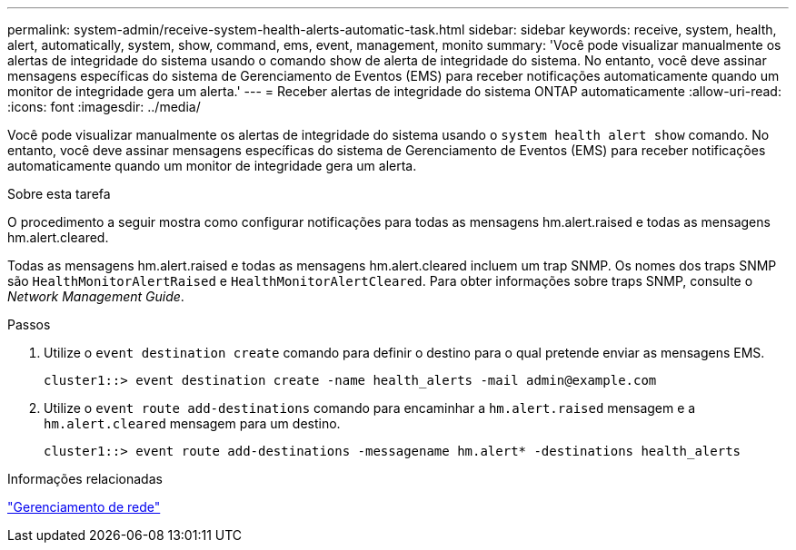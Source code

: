 ---
permalink: system-admin/receive-system-health-alerts-automatic-task.html 
sidebar: sidebar 
keywords: receive, system, health, alert, automatically, system, show, command, ems, event, management, monito 
summary: 'Você pode visualizar manualmente os alertas de integridade do sistema usando o comando show de alerta de integridade do sistema. No entanto, você deve assinar mensagens específicas do sistema de Gerenciamento de Eventos (EMS) para receber notificações automaticamente quando um monitor de integridade gera um alerta.' 
---
= Receber alertas de integridade do sistema ONTAP automaticamente
:allow-uri-read: 
:icons: font
:imagesdir: ../media/


[role="lead"]
Você pode visualizar manualmente os alertas de integridade do sistema usando o `system health alert show` comando. No entanto, você deve assinar mensagens específicas do sistema de Gerenciamento de Eventos (EMS) para receber notificações automaticamente quando um monitor de integridade gera um alerta.

.Sobre esta tarefa
O procedimento a seguir mostra como configurar notificações para todas as mensagens hm.alert.raised e todas as mensagens hm.alert.cleared.

Todas as mensagens hm.alert.raised e todas as mensagens hm.alert.cleared incluem um trap SNMP. Os nomes dos traps SNMP são `HealthMonitorAlertRaised` e `HealthMonitorAlertCleared`. Para obter informações sobre traps SNMP, consulte o _Network Management Guide_.

.Passos
. Utilize o `event destination create` comando para definir o destino para o qual pretende enviar as mensagens EMS.
+
[listing]
----
cluster1::> event destination create -name health_alerts -mail admin@example.com
----
. Utilize o `event route add-destinations` comando para encaminhar a `hm.alert.raised` mensagem e a `hm.alert.cleared` mensagem para um destino.
+
[listing]
----
cluster1::> event route add-destinations -messagename hm.alert* -destinations health_alerts
----


.Informações relacionadas
link:../networking/networking_reference.html["Gerenciamento de rede"]
